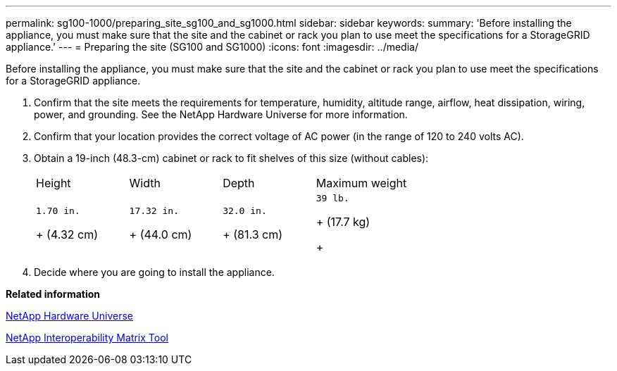 ---
permalink: sg100-1000/preparing_site_sg100_and_sg1000.html
sidebar: sidebar
keywords: 
summary: 'Before installing the appliance, you must make sure that the site and the cabinet or rack you plan to use meet the specifications for a StorageGRID appliance.'
---
= Preparing the site (SG100 and SG1000)
:icons: font
:imagesdir: ../media/

[.lead]
Before installing the appliance, you must make sure that the site and the cabinet or rack you plan to use meet the specifications for a StorageGRID appliance.

. Confirm that the site meets the requirements for temperature, humidity, altitude range, airflow, heat dissipation, wiring, power, and grounding. See the NetApp Hardware Universe for more information.
. Confirm that your location provides the correct voltage of AC power (in the range of 120 to 240 volts AC).
. Obtain a 19-inch (48.3-cm) cabinet or rack to fit shelves of this size (without cables):
+
|===
| Height| Width| Depth| Maximum weight
a|
    1.70 in.
+
(4.32 cm)
a|
    17.32 in.
+
(44.0 cm)
a|
    32.0 in.
+
(81.3 cm)
a|
    39 lb.
+
(17.7 kg)
+
|===

. Decide where you are going to install the appliance.

*Related information*

https://hwu.netapp.com[NetApp Hardware Universe]

https://mysupport.netapp.com/matrix[NetApp Interoperability Matrix Tool]
